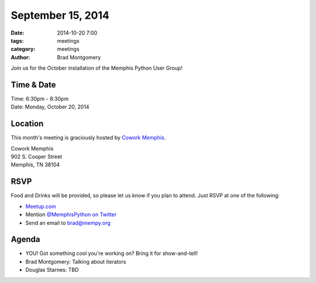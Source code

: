 September 15, 2014
##################

:date: 2014-10-20 7:00
:tags: meetings
:category: meetings
:author: Brad Montgomery

Join us for the October installation of the Memphis Python User Group!

Time & Date
-----------

| Time: 6:30pm - 8:30pm
| Date: Monday, October 20, 2014

Location
--------

This month's meeting is graciously hosted by `Cowork Memphis <http://coworkmemphis.com/>`_.

| Cowork Memphis
| 902 S. Cooper Street
| Memphis, TN 38104

RSVP
----

Food and Drinks will be provided, so please let us know if you plan to attend. Just RSVP at one of the following:

* `Meetup.com <http://www.meetup.com/memphis-technology-user-groups/events/210591192/>`_
* Mention `@MemphisPython on Twitter <http://twitter.com/memphispython>`_
* Send an email to `brad@mempy.org <mailto:brad@mempy.org>`_


Agenda
------

* YOU! Got something cool you're working on? Bring it for show-and-tell!
* Brad Montgomery: Talking about iterators
* Douglas Starnes: TBD
